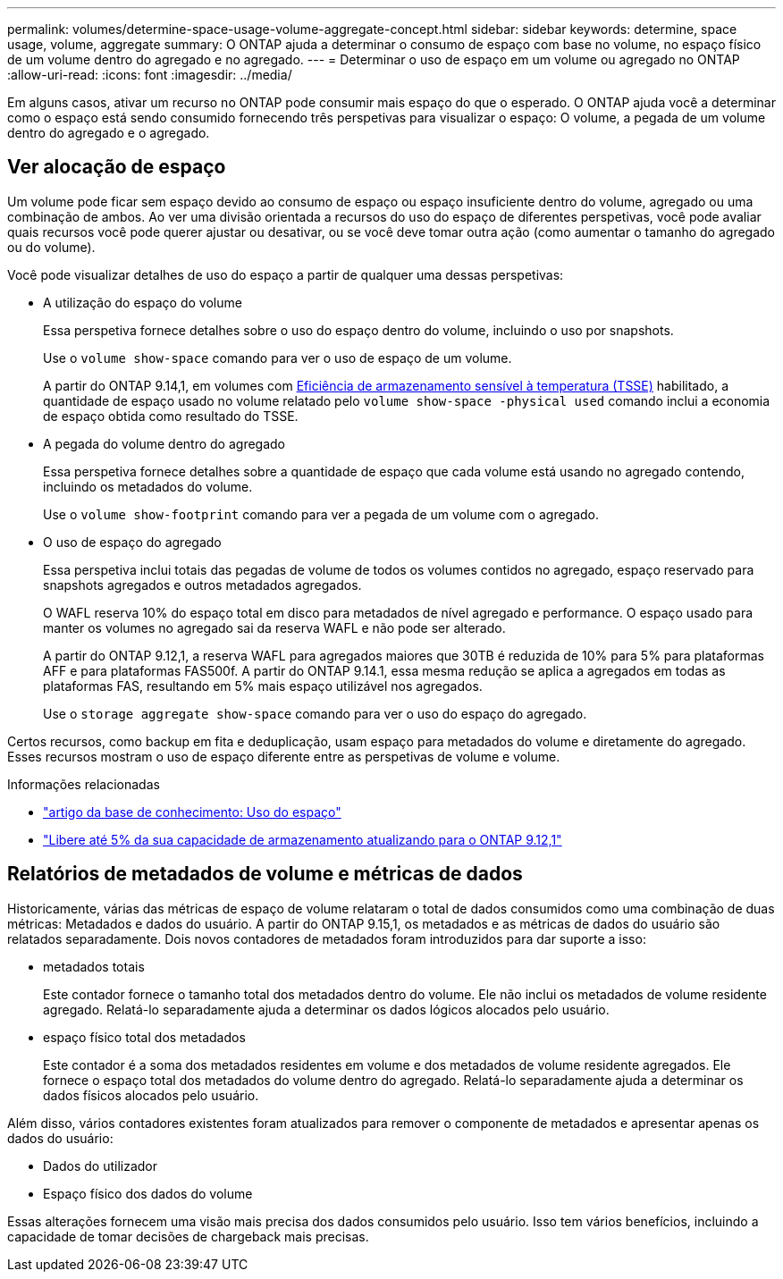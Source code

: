 ---
permalink: volumes/determine-space-usage-volume-aggregate-concept.html 
sidebar: sidebar 
keywords: determine, space usage, volume, aggregate 
summary: O ONTAP ajuda a determinar o consumo de espaço com base no volume, no espaço físico de um volume dentro do agregado e no agregado. 
---
= Determinar o uso de espaço em um volume ou agregado no ONTAP
:allow-uri-read: 
:icons: font
:imagesdir: ../media/


[role="lead"]
Em alguns casos, ativar um recurso no ONTAP pode consumir mais espaço do que o esperado. O ONTAP ajuda você a determinar como o espaço está sendo consumido fornecendo três perspetivas para visualizar o espaço: O volume, a pegada de um volume dentro do agregado e o agregado.



== Ver alocação de espaço

Um volume pode ficar sem espaço devido ao consumo de espaço ou espaço insuficiente dentro do volume, agregado ou uma combinação de ambos. Ao ver uma divisão orientada a recursos do uso do espaço de diferentes perspetivas, você pode avaliar quais recursos você pode querer ajustar ou desativar, ou se você deve tomar outra ação (como aumentar o tamanho do agregado ou do volume).

Você pode visualizar detalhes de uso do espaço a partir de qualquer uma dessas perspetivas:

* A utilização do espaço do volume
+
Essa perspetiva fornece detalhes sobre o uso do espaço dentro do volume, incluindo o uso por snapshots.

+
Use o `volume show-space` comando para ver o uso de espaço de um volume.

+
A partir do ONTAP 9.14,1, em volumes com xref:enable-temperature-sensitive-efficiency-concept.html[Eficiência de armazenamento sensível à temperatura (TSSE)] habilitado, a quantidade de espaço usado no volume relatado pelo `volume show-space -physical used` comando inclui a economia de espaço obtida como resultado do TSSE.

* A pegada do volume dentro do agregado
+
Essa perspetiva fornece detalhes sobre a quantidade de espaço que cada volume está usando no agregado contendo, incluindo os metadados do volume.

+
Use o `volume show-footprint` comando para ver a pegada de um volume com o agregado.

* O uso de espaço do agregado
+
Essa perspetiva inclui totais das pegadas de volume de todos os volumes contidos no agregado, espaço reservado para snapshots agregados e outros metadados agregados.

+
O WAFL reserva 10% do espaço total em disco para metadados de nível agregado e performance. O espaço usado para manter os volumes no agregado sai da reserva WAFL e não pode ser alterado.

+
A partir do ONTAP 9.12,1, a reserva WAFL para agregados maiores que 30TB é reduzida de 10% para 5% para plataformas AFF e para plataformas FAS500f. A partir do ONTAP 9.14.1, essa mesma redução se aplica a agregados em todas as plataformas FAS, resultando em 5% mais espaço utilizável nos agregados.

+
Use o `storage aggregate show-space` comando para ver o uso do espaço do agregado.



Certos recursos, como backup em fita e deduplicação, usam espaço para metadados do volume e diretamente do agregado. Esses recursos mostram o uso de espaço diferente entre as perspetivas de volume e volume.

.Informações relacionadas
* link:https://kb.netapp.com/Advice_and_Troubleshooting/Data_Storage_Software/ONTAP_OS/Space_Usage["artigo da base de conhecimento: Uso do espaço"^]
* link:https://www.netapp.com/blog/free-up-storage-capacity-upgrade-ontap/["Libere até 5% da sua capacidade de armazenamento atualizando para o ONTAP 9.12,1"^]




== Relatórios de metadados de volume e métricas de dados

Historicamente, várias das métricas de espaço de volume relataram o total de dados consumidos como uma combinação de duas métricas: Metadados e dados do usuário. A partir do ONTAP 9.15,1, os metadados e as métricas de dados do usuário são relatados separadamente. Dois novos contadores de metadados foram introduzidos para dar suporte a isso:

* metadados totais
+
Este contador fornece o tamanho total dos metadados dentro do volume. Ele não inclui os metadados de volume residente agregado. Relatá-lo separadamente ajuda a determinar os dados lógicos alocados pelo usuário.

* espaço físico total dos metadados
+
Este contador é a soma dos metadados residentes em volume e dos metadados de volume residente agregados. Ele fornece o espaço total dos metadados do volume dentro do agregado. Relatá-lo separadamente ajuda a determinar os dados físicos alocados pelo usuário.



Além disso, vários contadores existentes foram atualizados para remover o componente de metadados e apresentar apenas os dados do usuário:

* Dados do utilizador
* Espaço físico dos dados do volume


Essas alterações fornecem uma visão mais precisa dos dados consumidos pelo usuário. Isso tem vários benefícios, incluindo a capacidade de tomar decisões de chargeback mais precisas.
